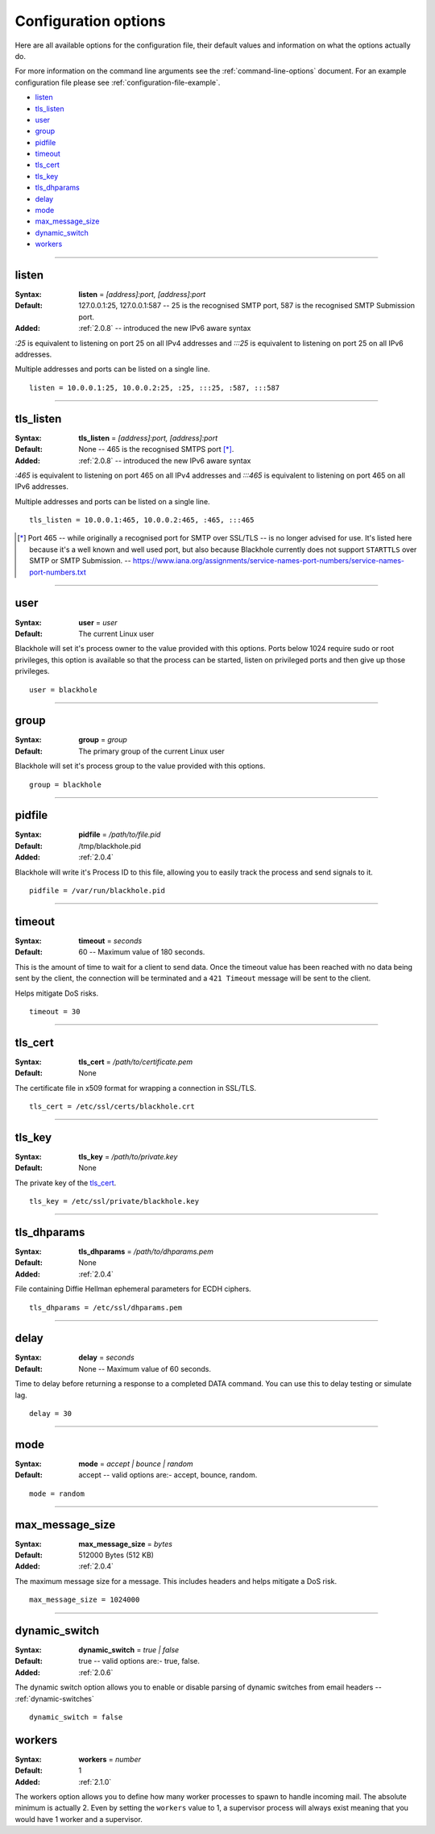 .. _configuration-options:

=====================
Configuration options
=====================

Here are all available options for the configuration file, their default values
and information on what the options actually do.

For more information on the command line arguments see the
:ref:`command-line-options` document. For an example configuration file please
see :ref:`configuration-file-example`.

- `listen`_
- `tls_listen`_
- `user`_
- `group`_
- `pidfile`_
- `timeout`_
- `tls_cert`_
- `tls_key`_
- `tls_dhparams`_
- `delay`_
- `mode`_
- `max_message_size`_
- `dynamic_switch`_
- `workers`_

-----

.. _listen:

listen
------

:Syntax:
    **listen** = *[address]:port, [address]:port*
:Default:
    127.0.0.1:25, 127.0.0.1:587 -- 25 is the recognised SMTP port, 587 is the
    recognised SMTP Submission port.
:Added:
    :ref:`2.0.8` -- introduced the new IPv6 aware syntax

`:25` is equivalent to listening on port 25 on all IPv4 addresses and `:::25`
is equivalent to listening on port 25 on all IPv6 addresses.

Multiple addresses and ports can be listed on a single line.

::

    listen = 10.0.0.1:25, 10.0.0.2:25, :25, :::25, :587, :::587

-----

.. _tls_listen:

tls_listen
----------

:Syntax:
    **tls_listen** = *[address]:port, [address]:port*
:Default:
    None -- 465 is the recognised SMTPS port [*]_.
:Added:
    :ref:`2.0.8` -- introduced the new IPv6 aware syntax

`:465` is equivalent to listening on port 465 on all IPv4 addresses and
`:::465` is equivalent to listening on port 465 on all IPv6 addresses.

Multiple addresses and ports can be listed on a single line.

::

    tls_listen = 10.0.0.1:465, 10.0.0.2:465, :465, :::465

.. [*] Port 465 -- while originally a recognised port for SMTP over
   SSL/TLS -- is no longer advised for use. It's listed here because it's a
   well known and well used port, but also because Blackhole currently does not
   support ``STARTTLS`` over SMTP or SMTP Submission. --
   `<https://www.iana.org/assignments/service-names-port-numbers/service-names-port-numbers.txt>`_

-----

.. _user:

user
----

:Syntax:
    **user** = *user*
:Default:
    The current Linux user

Blackhole will set it's process owner to the value provided with this options.
Ports below 1024 require sudo or root privileges, this option is available so
that the process can be started, listen on privileged ports and then give up
those privileges.

::

    user = blackhole

-----

.. _group:

group
-----

:Syntax:
    **group** = *group*
:Default:
    The primary group of the current Linux user

Blackhole will set it's process group to the value provided with this options.

::

    group = blackhole

-----

.. _pidfile:

pidfile
-------

:Syntax:
    **pidfile** = */path/to/file.pid*
:Default:
    /tmp/blackhole.pid
:Added:
    :ref:`2.0.4`

Blackhole will write it's Process ID to this file, allowing you to easily track
the process and send signals to it.

::

    pidfile = /var/run/blackhole.pid

-----

.. _timeout:

timeout
-------

:Syntax:
    **timeout** = *seconds*
:Default:
    60 -- Maximum value of 180 seconds.

This is the amount of time to wait for a client to send data. Once the timeout
value has been reached with no data being sent by the client, the connection
will be terminated and a ``421 Timeout`` message will be sent to the client.

Helps mitigate DoS risks.

::

    timeout = 30

-----

.. _tls_cert:

tls_cert
--------

:Syntax:
    **tls_cert** = */path/to/certificate.pem*
:Default:
    None

The certificate file in x509 format for wrapping a connection in SSL/TLS.

::

    tls_cert = /etc/ssl/certs/blackhole.crt

-----

.. _tls_key:

tls_key
-------

:Syntax:
    **tls_key** = */path/to/private.key*
:Default:
    None

The private key of the `tls_cert`_.

::

    tls_key = /etc/ssl/private/blackhole.key

-----

.. _tls_dhparams:

tls_dhparams
------------

:Syntax:
    **tls_dhparams** = */path/to/dhparams.pem*
:Default:
    None
:Added:
    :ref:`2.0.4`


File containing Diffie Hellman ephemeral parameters for ECDH ciphers.

::

    tls_dhparams = /etc/ssl/dhparams.pem

-----

.. _delay:

delay
-----

:Syntax:
    **delay** = *seconds*
:Default:
    None -- Maximum value of 60 seconds.

Time to delay before returning a response to a completed DATA command. You can
use this to delay testing or simulate lag.

::

    delay = 30

-----

.. _mode:

mode
----

:Syntax:
    **mode** = *accept | bounce | random*
:Default:
    accept -- valid options are:- accept, bounce, random.

::

    mode = random

-----

.. _max_message_size:

max_message_size
----------------

:Syntax:
    **max_message_size** = *bytes*
:Default:
    512000 Bytes (512 KB)
:Added:
    :ref:`2.0.4`

The maximum message size for a message. This includes headers and helps
mitigate a DoS risk.

::

    max_message_size = 1024000

-----

.. _dynamic_switch:

dynamic_switch
--------------

:Syntax:
    **dynamic_switch** = *true | false*
:Default:
    true -- valid options are:- true, false.
:Added:
    :ref:`2.0.6`

The dynamic switch option allows you to enable or disable parsing of dynamic
switches from email headers -- :ref:`dynamic-switches`

::

    dynamic_switch = false

.. _workers:

workers
-------

:Syntax:
    **workers** = *number*
:Default:
    1
:Added:
    :ref:`2.1.0`

The workers option allows you to define how many worker processes to spawn to
handle incoming mail. The absolute minimum is actually 2. Even by setting the
``workers`` value to 1, a supervisor process will always exist meaning that you
would have 1 worker and a supervisor.
